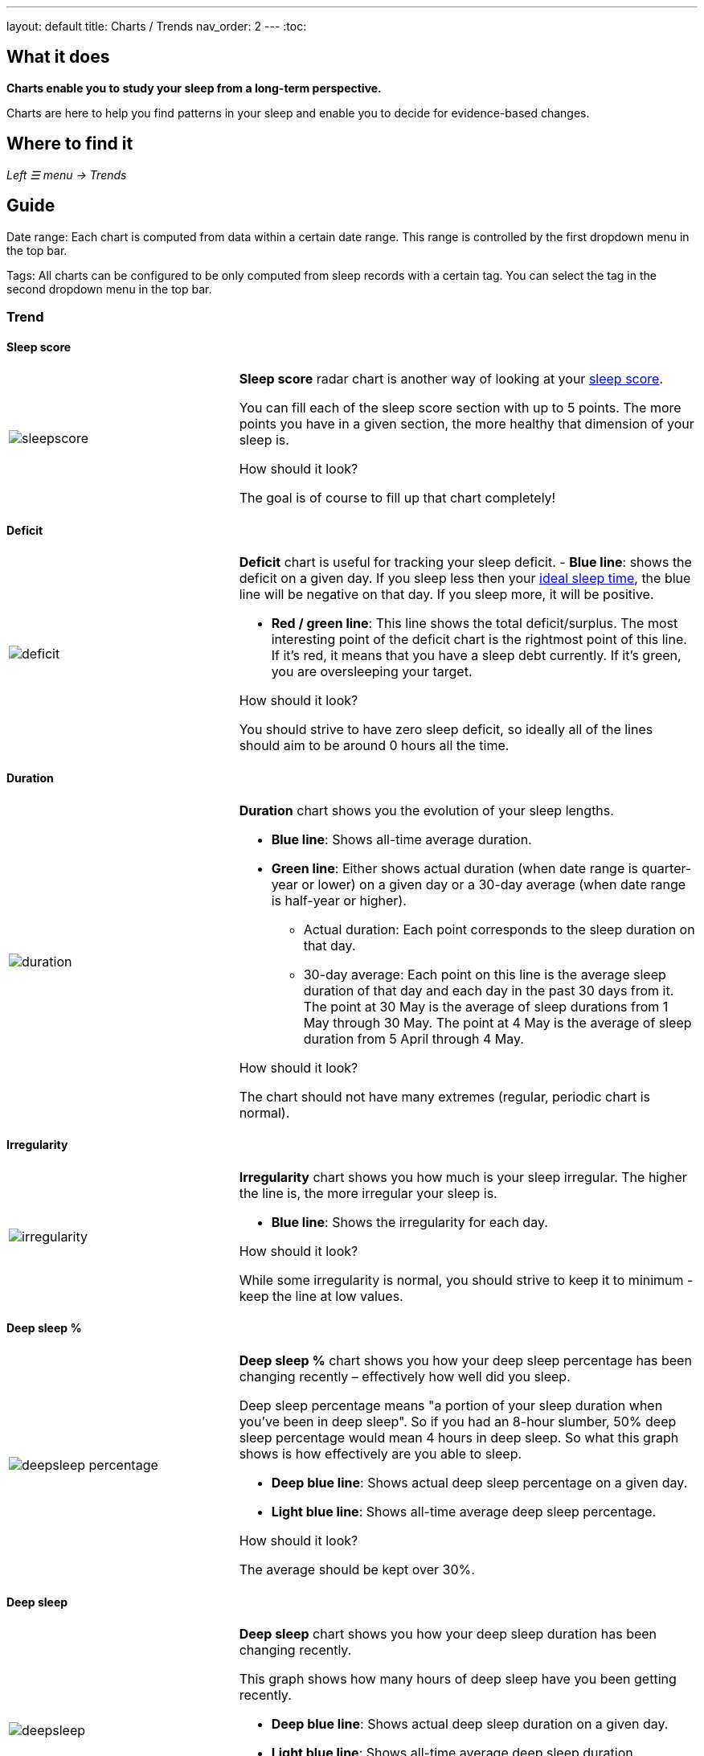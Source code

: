 ---
layout: default
title: Charts / Trends
nav_order: 2
//parent: /docs/sleep_advanced/sleep_advanced.html
---
:toc:

== What it does
*Charts enable you to study your sleep from a long-term perspective.*

Charts are here to help you find patterns in your sleep and enable you to decide for evidence-based changes.

== Where to find it
_Left ☰ menu -> Trends_

== Guide

Date range: Each chart is computed from data within a certain date range. This range is controlled by the first dropdown menu in the top bar.

Tags: All charts can be configured to be only computed from sleep records with a certain tag. You can select the tag in the second dropdown menu in the top bar.

=== Trend

==== Sleep score
[cols="1,2"]
|===
a|image:charts/trend/sleepscore.png[]
a|*Sleep score* radar chart is another way of looking at your <</docs/theory/sleepscore#,sleep score>>.

You can fill each of the sleep score section with up to 5 points. The more points you have in a given section, the more healthy that dimension of your sleep is.

.How should it look?
The goal is of course to fill up that chart completely!
|===

==== Deficit
[cols="1,2"]
|===
a|image:charts/trend/deficit.png[]
a|*Deficit* chart is useful for tracking your sleep deficit.
- *Blue line*: shows the deficit on a given day. If you sleep less then your <</docs/ideal_daily_sleep#,ideal sleep time>>, the blue line will be negative on that day. If you sleep more, it will be positive.

- *Red / green line*: This line shows the total deficit/surplus. The most interesting point of the deficit chart is the rightmost point of this line. If it's red, it means that you have a sleep debt currently. If it's green, you are oversleeping your target.

.How should it look?
You should strive to have zero sleep deficit, so ideally all of the lines should aim to be around 0 hours all the time.
|===

==== Duration
[cols="1,2"]
|===
a|image:charts/trend/duration.png[]
a|*Duration* chart shows you the evolution of your sleep lengths.

* *Blue line*: Shows all-time average duration.
* *Green line*: Either shows actual duration (when date range is quarter-year or lower) on a given day or a 30-day average (when date range is half-year or higher).
** Actual duration: Each point corresponds to the sleep duration on that day.
** 30-day average: Each point on this line is the average sleep duration of that day and each day in the past 30 days from it.
[EXAMPLE]
The point at 30 May is the average of sleep durations from 1 May through 30 May.
The point at 4 May is the average of sleep duration from 5 April through 4 May.

.How should it look?
The chart should not have many extremes (regular, periodic chart is normal).
|===

==== Irregularity
[cols="1,2"]
|===
a|image:charts/trend/irregularity.png[]
a|*Irregularity* chart shows you how much is your sleep irregular. The higher the line is, the more irregular your sleep is.

* *Blue line*: Shows the irregularity for each day.

.How should it look?
While some irregularity is normal, you should strive to keep it to minimum - keep the line at low values.
|===

==== Deep sleep %
[cols="1,2"]
|===
a|image:charts/trend/deepsleep_percentage.png[]
a|*Deep sleep %* chart shows you how your deep sleep percentage has been changing recently – effectively how well did you sleep.

Deep sleep percentage means "a portion of your sleep duration when you've been in deep sleep". So if you had an 8-hour slumber, 50% deep sleep percentage would mean 4 hours in deep sleep. So what this graph shows is how effectively are you able to sleep.

* *Deep blue line*: Shows actual deep sleep percentage on a given day.
* *Light blue line*: Shows all-time average deep sleep percentage.

.How should it look?
The average should be kept over 30%.
|===

==== Deep sleep
[cols="1,2"]
|===
a|image:charts/trend/deepsleep.png[]
a|*Deep sleep* chart shows you how your deep sleep duration has been changing recently.

This graph shows how many hours of deep sleep have you been getting recently.

* *Deep blue line*: Shows actual deep sleep duration on a given day.
* *Light blue line*: Shows all-time average deep sleep duration.

.How should it look?
The graph should not have many spikes - ideally should be regular, flat line, above 2 hours.
|===

==== Awake
[cols="1,2"]
|===
a|image:charts/trend/awake.png[]
a|*Awake* chart shows you how much you've been waking up during your sleep.

* *Green line*: Shows actual awake duration during sleep on a given day.
* *Light blue line*: Shows all-time average awake during sleep.

.How should it look?
In an ideal world, you should not wake up at all during sleep. This means a flat line at the bottom.
|===

==== Efficiency
[cols="1,2"]
|===
a|image:charts/trend/efficiency.png[]
a|*Efficiency* chart shows the ratio of actually sleeping when you're in bed.

* *Green line*: Shows actual sleep efficiency on a given day.
* *Light blue line*: Shows all-time average efficiency.

.How should it look?
Ideally a flat line at 100%.
|===

==== Snoring %
[cols="1,2"]
|===
a|image:charts/trend/snoring_percentage.png[]
a|*Snoring percentage* chart shows how much of the time you sleep did you spend snoring.

* *Violet line*: Shows snoring percentage on a given day.
* *Light blue line*: Shows all-time average snoring percentage.

.How should it look?
Ideally a flat line at 0%.
|===

==== Snoring
[cols="1,2"]
|===
a|image:charts/trend/snoring.png[]
a|*Snoring* chart shows how much time did you spend snoring.

* *Violet line*: Shows snoring duration on a given day.
* *Light blue line*: Shows all-time average snoring duration.

.How should it look?
Ideally a flat line at 0 minutes.
|===

==== Graphs
[cols="1,2"]
|===
a|image:charts/trend/graphs.png[]
a|*Graphs*, or "sleep bars", show the intensity of movement during sleep. Each bar is one sleep. At the bottom, the charts start with 12PM and go up to the next 12PM. The greener the bar is at any given point, the more intensive movement there was.

.How should it look?
As the sleep bars are just another view at the actigraph, they should ideally follow the same rules as the actigraph: they should show regular sleep cycles that get shorter towards the end of the sleep.
|===

==== Fall asleep hour
[cols="1,2"]
|===
a|image:charts/trend/fall_asleep_hour.png[]
a|*Fall asleep hour* chart shows when you've been going to bed.

* *Green line*: Shows the actual hour when you started sleep tracking.
* *Light blue line*: Shows all-time average.

.How should it look?
Ideally a flat line with no spikes.
|===

==== Smart wakeup
[cols="1,2"]
|===
a|image:charts/trend/smart_wakeup.png[]
a|*Smart wakeup* shows how many minutes before the set alarm did smart wake up wake you up - ie. the efficiency of smart wake up for you.

* *Green line*: Shows how many minutes before the set alarm did smart wakeup wake you up at the given day.
* *Light blue line*: Shows all-time average.

.How should it look?
It should be consistently between zero and your set smart period. If it's at one of the extremes, you should <</docs/alarms/smart_wake_up#sensitivity,adjust the smart wakeup sensitivity>>.
|===

==== Snooze
[cols="1,2"]
|===
a|image:charts/trend/snooze.png[]
a|*Snooze* chart shows how many minutes you've been snoozing your alarm.

* *Green line*: Shows the actual snooze duration for each day.
* *Light blue line*: Shows all-time average of your snoozing.

.How should it look?
There are no hard and fast rules on snoozing, but it sure is a sign of a strong willpower to keep it at zero!
|===

=== Tags
This section shows you characteristics of all sleeps that have a certain tag. You can for example find out whether your snoring is higher on sleeps that have an #alcohol tag, or whether rating is higher on sleeps with #sport tag.

Each chart also includes the average value of all your sleeps for reference.

WARNING: This section shows only sleeps that have _at least one tag_.

NOTE: You can further filter the sleeps by another tag in the top menu!

==== Duration
[cols="1,2"]
|===
a|image:charts/tags/duration.png[]
|Shows average durations (in hours) of sleeps with a certain tag.

|===

==== Deep sleep %
[cols="1,2"]
|===
a|image:charts/tags/deepsleep_percentage.png[]
|Shows average deep sleep percentage of sleeps with a certain tag.

|===


==== Rating
[cols="1,2"]
|===
a|image:charts/tags/rating.png[]
|Shows average rating of sleeps with a certain tag.
|===

==== Snoring
[cols="1,2"]
|===
a|image:charts/tags/snoring.png[]
|Shows average snoring durations (in minutes) of sleeps with a certain tag.
|===

==== Awake
[cols="1,2"]
|===
a|image:charts/tags/awake.png[]
|Shows average awake durations (in minutes) of sleeps with a certain tag.
|===

=== Chronotype
Chronotype is a term used to characterise your sleep patterns. It is a spectrum ranging from 100% night owl to 100% morning lark. <</docs/theory/chrono_jetlag#chronotype,Read more on Chronotype>>.

==== Mid-sleep hour
[cols="1,2"]
|===
a|image:charts/chronotype/midsleephour.png[]
a|Shows where your all-time average mid-sleep hour stands in comparison to other people (data taken from SleepCloud). Your mid-sleep hour is highlighted.

If your mid-sleep hour is more to the right, you are a night owl. If it's more to the left, you're a morning lark.
|===

==== Chronotype trend
[cols="1,2"]
|===
a|image:charts/chronotype/chronotype_trend.png[]
a|Shows the evolution of your chronotype. If you switched chronotypes at some point, there might've been some specific event like job change etc.
|===

==== Social jetlag clusters
[cols="1,2"]
|===
a|image:charts/chronotype/jetlag_clusters.png[]
a|Shows your sleeps as points in an XY graph, in order to find your social jet lag.

* In sleeps more to the left, you woke up earlier. While in sleeps to the right, you woke up later.
* Sleeps towards the top are longer, while sleeps towards the bottom are shorter.

Most importantly, the sleeps are divided into two clusters - *Working days* and *Free days* (<</docs/theory/chrono_jetlag#workdays-and-weekend-days,see explanation>>)

.How should it look?
Ideally, the two clusters should be very close together, indicating that your social jet lag is very low.
|===

==== Social jetlag
[cols="1,2"]
|===
a|image:charts/chronotype/jetlag.png[]
a|Shows you mid-sleep hour on free days and workdays, and your social jet lag.

.How should it look?
Ideally, the two leftmost bars should be very similar in height, so your social jet lag would be very low.
|===

=== Advice

==== Fall asleep hour regression model
[cols="1,2"]
|===
a|image:charts/advice/fall_asleep_regression.png[]
a|*Fall asleep hour regression model* is a chart that helps you decide when you should go to sleep. The aim of this chart is to show you how changes in your fall asleep hour will affect your rating and deep sleep %.

How do we know that? A regression model takes the existing (historical) data, filters out outliers (i.e. extreme values) and then finds a mathematical formula that best fits that data. On the basis of this formula, it is possible to statistically predict future behavior.

You can see two sets of points, and up to two curves.

* *Blue points*: Those are average values of your deep sleep % for a given fall asleep hour.
* *Blue curve*: Best-fit prediction function that shows what deep sleep % will you have for any given fall asleep hour.

* *Orange points*: Those are average values of your rating for a given fall asleep hour.
* *Orange curve*: Best-fit prediction function that shows what rating will you have for any given fall asleep hour.

.What to do with this?
Take a look at the curve (either blue or orange) and focus on the maximum point or points. At what position (what fall asleep hour) it is? You should go to bed at this hour in order to maximize your deep sleep % (in case of blue line) or rating (in case of orange line).
|===

==== Duration regression model
[cols="1,2"]
|===
a|image:charts/advice/duration_regression.png[]
a|*Duration regression model* is a chart that gives you advice on how long should you sleep. The aim of this chart is to show you how changes in your sleep duration hour will affect your rating and deep sleep %.

How do we know that? A regression model takes the existing (historical) data, filters out outliers (i.e. extreme values) and then finds a mathematical formula that best fits that data. On the basis of this formula, it is possible to statistically predict future behavior.

You can see two sets of points, and up to two curves.

* *Blue points*: Those are average values of your deep sleep % for a given sleep duration.
* *Blue curve*: Best-fit prediction function that shows what deep sleep % will you have for any given sleep duration.

* *Orange points*: Those are average values of your rating for a given sleep duration.
* *Orange curve*: Best-fit prediction function that shows what rating will you have for any given sleep duration.

.What to do with this?
Take a look at the curve (either blue or orange) and focus on the maximum point or points. At what position (what sleep duration) it is? You should try to sleep for that long in order to maximize your deep sleep % (in case of blue line) or rating (in case of orange line).
|===

==== Fall asleep hour vs. deep sleep % / rating
[cols="1,2"]
|===
a|image:charts/advice/fall_asleep_vs_deep.png[]
a|Shows you average values of deep sleep % / rating for sleeps that started at a given fall asleep hour.
|===

==== Fall asleep hour vs. sleep duration
[cols="1,2"]
|===
a|image:charts/advice/fall_asleep_vs_duration.png[]
a|Shows you average values of sleep duration for sleeps that started at a given fall asleep hour.
|===

==== Weekday vs. deep sleep % / rating
[cols="1,2"]
|===
a|image:charts/advice/weekday_vs_deep.png[]
a|Shows you average values of deep sleep % / rating for sleeps that started at a given day.
|===

==== Weekday vs. sleep duration
[cols="1,2"]
|===
a|image:charts/advice/weekday_vs_duration.png[]
a|Shows you average values of sleep duration for sleeps that started at a given day.
|===

==== Fall asleep hour vs. snoring
[cols="1,2"]
|===
a|image:charts/advice/fall_asleep_vs_snoring.png[]
a|Shows you average values of snoring for sleeps that started at a given fall asleep hour.
|===

//=== Goal
// TODO:
